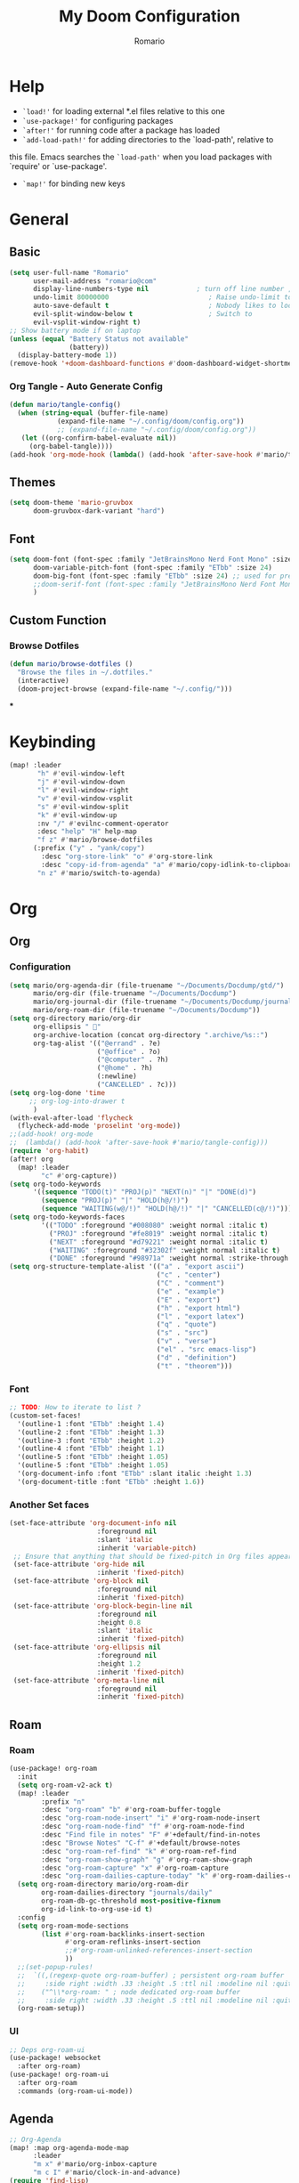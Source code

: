 #+TITLE: My Doom Configuration
#+AUTHOR: Romario
#+PROPERTY: header-args:emacs-lisp :tangle ./config.el
* Help
- =`load!'= for loading external *.el files relative to this one
- =`use-package!'= for configuring packages
- =`after!'= for running code after a package has loaded
- =`add-load-path!'= for adding directories to the `load-path', relative to
this file. Emacs searches the =`load-path'= when you load packages with `require' or `use-package'.
- =`map!'= for binding new keys
* General
** Basic
:PROPERTIES:
:ID:       b3a5df34-317c-4640-bd39-82748413b3f5
:END:
#+begin_src emacs-lisp
(setq user-full-name "Romario"
      user-mail-address "romario@com"
      display-line-numbers-type nil            ; turn off line number , you can toggle it with <leader>tl
      undo-limit 80000000                         ; Raise undo-limit to 80Mb
      auto-save-default t                         ; Nobody likes to loose work, I certainly don't
      evil-split-window-below t                   ; Switch to            after splitting
      evil-vsplit-window-right t)
;; Show battery mode if on laptop
(unless (equal "Battery Status not available"
               (battery))
  (display-battery-mode 1))
(remove-hook '+doom-dashboard-functions #'doom-dashboard-widget-shortmenu) ; hide dashboard shortmen
#+end_src
*** Org Tangle - Auto Generate Config
:PROPERTIES:
:ID:       36533d71-887e-4e00-8286-b61dac569426
:END:
#+begin_src emacs-lisp
(defun mario/tangle-config()
  (when (string-equal (buffer-file-name)
            (expand-file-name "~/.config/doom/config.org"))
            ;; (expand-file-name "~/.config/doom/config.org"))
   (let ((org-confirm-babel-evaluate nil))
     (org-babel-tangle))))
(add-hook 'org-mode-hook (lambda() (add-hook 'after-save-hook #'mario/tangle-config)))
#+end_src
** Themes
:PROPERTIES:
:ID:       34992806-4bdd-4346-8141-c44af28c47dc
:END:
#+begin_src emacs-lisp
(setq doom-theme 'mario-gruvbox
      doom-gruvbox-dark-variant "hard")
#+end_src
** Font
:PROPERTIES:
:ID:       8b1179dc-2b79-4dbe-ad3d-770b0eb883d9
:END:
#+begin_src emacs-lisp
(setq doom-font (font-spec :family "JetBrainsMono Nerd Font Mono" :size 15)
      doom-variable-pitch-font (font-spec :family "ETbb" :size 24)
      doom-big-font (font-spec :family "ETbb" :size 24) ;; used for presentations or streaming
      ;;doom-serif-font (font-spec :family "JetBrainsMono Nerd Font Mono" :size 24))
      )
#+end_src
** Custom Function
*** Browse Dotfiles
:PROPERTIES:
:ID:       fe6b9af6-2fc6-4cda-88b1-f0ec62437c2d
:END:
#+begin_src emacs-lisp
(defun mario/browse-dotfiles ()
  "Browse the files in ~/.dotfiles."
  (interactive)
  (doom-project-browse (expand-file-name "~/.config/")))
#+end_src
***
* Keybinding
:PROPERTIES:
:ID:       e91ee5a8-a693-44ea-8d97-6797d21a1720
:END:
#+begin_src emacs-lisp
(map! :leader
       "h" #'evil-window-left
       "j" #'evil-window-down
       "l" #'evil-window-right
       "v" #'evil-window-vsplit
       "s" #'evil-window-split
       "k" #'evil-window-up
       :nv "/" #'evilnc-comment-operator
       :desc "help" "H" help-map
       "f z" #'mario/browse-dotfiles
      (:prefix ("y" . "yank/copy")
        :desc "org-store-link" "o" #'org-store-link
        :desc "copy-id-from-agenda" "a" #'mario/copy-idlink-to-clipboard)
       "n z" #'mario/switch-to-agenda)
#+end_src
* Org
** Org
*** Configuration
:PROPERTIES:
:ID:       09b334ec-e9bb-4e79-96e3-8ad61101705e
:END:
#+begin_src emacs-lisp
(setq mario/org-agenda-dir (file-truename "~/Documents/Docdump/gtd/")
      mario/org-dir (file-truename "~/Documents/Docdump")
      mario/org-journal-dir (file-truename "~/Documents/Docdump/journals")
      mario/org-roam-dir (file-truename "~/Documents/Docdump"))
(setq org-directory mario/org-dir
      org-ellipsis " "
      org-archive-location (concat org-directory ".archive/%s::")
      org-tag-alist '(("@errand" . ?e)
                      ("@office" . ?o)
                      ("@computer" . ?h)
                      ("@home" . ?h)
                      (:newline)
                      ("CANCELLED" . ?c)))
(setq org-log-done 'time
     ;; org-log-into-drawer t
      )
(with-eval-after-load 'flycheck
  (flycheck-add-mode 'proselint 'org-mode))
;;(add-hook! org-mode
;;  (lambda() (add-hook 'after-save-hook #'mario/tangle-config)))
(require 'org-habit)
(after! org
  (map! :leader
        "c" #'org-capture))
(setq org-todo-keywords
      '((sequence "TODO(t)" "PROJ(p)" "NEXT(n)" "|" "DONE(d)")
        (sequence "PROJ(p)" "|" "HOLD(h@/!)")
        (sequence "WAITING(w@/!)" "HOLD(h@/!)" "|" "CANCELLED(c@/!)")))
(setq org-todo-keywords-faces
        '(("TODO" :foreground "#008080" :weight normal :italic t)
          ("PROJ" :foreground "#fe8019" :weight normal :italic t)
          ("NEXT" :foreground "#d79221" :weight normal :italic t)
          ("WAITING" :foreground "#32302f" :weight normal :italic t)
          ("DONE" :foreground "#98971a" :weight normal :strike-through t)))
(setq org-structure-template-alist '(("a" . "export ascii")
                                     ("c" . "center")
                                     ("C" . "comment")
                                     ("e" . "example")
                                     ("E" . "export")
                                     ("h" . "export html")
                                     ("l" . "export latex")
                                     ("q" . "quote")
                                     ("s" . "src")
                                     ("v" . "verse")
                                     ("el" . "src emacs-lisp")
                                     ("d" . "definition")
                                     ("t" . "theorem")))
#+end_src
*** Font
:PROPERTIES:
:ID:       ad94d1fb-c9e7-4b37-a66c-75dec098aee7
:END:
#+begin_src emacs-lisp
;; TODO: How to iterate to list ?
(custom-set-faces!
  '(outline-1 :font "ETbb" :height 1.4)
  '(outline-2 :font "ETbb" :height 1.3)
  '(outline-3 :font "ETbb" :height 1.2)
  '(outline-4 :font "ETbb" :height 1.1)
  '(outline-5 :font "ETbb" :height 1.05)
  '(outline-5 :font "ETbb" :height 1.05)
  '(org-document-info :font "ETbb" :slant italic :height 1.3)
  '(org-document-title :font "ETbb" :height 1.6))
#+end_src
*** Another Set faces
:PROPERTIES:
:ID:       e091c617-2199-4e17-94f8-a12c2d23cd6d
:END:
#+begin_src emacs-lisp
    (set-face-attribute 'org-document-info nil
                          :foreground nil
                          :slant 'italic
                          :inherit 'variable-pitch)
     ;; Ensure that anything that should be fixed-pitch in Org files appears that way
     (set-face-attribute 'org-hide nil
                          :inherit 'fixed-pitch)
     (set-face-attribute 'org-block nil
                          :foreground nil
                          :inherit 'fixed-pitch)
     (set-face-attribute 'org-block-begin-line nil
                          :foreground nil
                          :height 0.8
                          :slant 'italic
                          :inherit 'fixed-pitch)
     (set-face-attribute 'org-ellipsis nil
                          :foreground nil
                          :height 1.2
                          :inherit 'fixed-pitch)
     (set-face-attribute 'org-meta-line nil
                          :foreground nil
                          :inherit 'fixed-pitch)

#+end_src
** Roam
*** Roam
:PROPERTIES:
:ID:       1ae2c2f7-4200-4ce8-ab9e-516ea2c25330
:END:
#+begin_src emacs-lisp
(use-package! org-roam
  :init
  (setq org-roam-v2-ack t)
  (map! :leader
        :prefix "n"
        :desc "org-roam" "b" #'org-roam-buffer-toggle
        :desc "org-roam-node-insert" "i" #'org-roam-node-insert
        :desc "org-roam-node-find" "f" #'org-roam-node-find
        :desc "Find file in notes" "F" #'+default/find-in-notes
        :desc "Browse Notes" "C-f" #'+default/browse-notes
        :desc "org-roam-ref-find" "k" #'org-roam-ref-find
        :desc "org-roam-show-graph" "g" #'org-roam-show-graph
        :desc "org-roam-capture" "x" #'org-roam-capture
        :desc "org-roam-dailies-capture-today" "k" #'org-roam-dailies-capture-today)
  (setq org-roam-directory mario/org-roam-dir
        org-roam-dailies-directory "journals/daily"
        org-roam-db-gc-threshold most-positive-fixnum
        org-id-link-to-org-use-id t)
  :config
  (setq org-roam-mode-sections
        (list #'org-roam-backlinks-insert-section
              #'org-oram-reflinks-insert-section
              ;;#'org-roam-unlinked-references-insert-section
              ))
  ;;(set-popup-rules!
  ;;  `((,(regexp-quote org-roam-buffer) ; persistent org-roam buffer
  ;;     :side right :width .33 :height .5 :ttl nil :modeline nil :quit nil :slot 1)
  ;;    ("^\\*org-roam: " ; node dedicated org-roam buffer
  ;;     :side right :width .33 :height .5 :ttl nil :modeline nil :quit nil :slot 2)))
  (org-roam-setup))
#+end_src
*** UI
:PROPERTIES:
:ID:       3fa15bc3-ba97-46cc-95fc-9f0419b29be7
:END:
#+begin_src emacs-lisp
;; Deps org-roam-ui
(use-package! websocket
  :after org-roam)
(use-package! org-roam-ui
  :after org-roam
  :commands (org-roam-ui-mode))
#+end_src
** Agenda
:PROPERTIES:
:ID:       ea53523d-77a5-47ff-b897-19a05f1ba407
:END:
#+begin_src emacs-lisp
;; Org-Agenda
(map! :map org-agenda-mode-map
      :leader
      "m x" #'mario/org-inbox-capture
      "m c I" #'mario/clock-in-and-advance)
(require 'find-lisp)
(setq org-agenda-files
      (append (find-lisp-find-files mario/org-agenda-dir "\.org$")
              (find-lisp-find-files mario/org-journal-dir "\.org$")))
(use-package! org-agenda
  :init
  (map! "<F1>" #'mario/switch-to-agenda)
  (setq org-agenda-block-separator nil
        org-agenda-start-with-log-mode t)
  :config
  (setq org-agenda-custom-commands `((" " "Agenda"
                                     ((agenda ""
                                              ((org-agenda-span 'week)
                                              (org-deadline-warning-days 365)))
                                      (todo "TODO"
                                           ((org-agenda-overriding-header "Inbox")
                                            (org-agenda-files '(,(expand-file-name "inbox.org" mario/org-agenda-dir)))))
                                      (todo "NEXT"
                                           ((org-agenda-overriding-header "In Progress")
                                            (org-agenda-files '(,(expand-file-name "projects.org" mario/org-agenda-dir)))))
                                      (todo "TODO"
                                           ((org-agenda-overriding-header "Active Projects")
                                            (org-agenda-skip-function #'mario/skip-projects)
                                            (org-agenda-files '(,(expand-file-name "projects.org" mario/org-agenda-dir)))))
                                      (todo "TODO"
                                           ((org-agenda-overriding-header "One-off Tasks")
                                            (org-agenda-files '(,(expand-file-name "next.org" mario/org-agenda-dir)))
                                            (org-agenda-skip-function '(org-agenda-skip-entry-if 'deadline 'scheduled)))))))))
#+end_src
** Journal
:PROPERTIES:
:ID:       95d25d03-90f2-4a81-b3ba-4f6310b00fbc
:END:
#+begin_src emacs-lisp
;;(after! org-journal
;;  (setq org-journal-date-prefix "#+TITLE: "
;;        org-journal-file-format "%Y-%m-%d.org"
;;        org-journal-time-format "%I:%M%p"
;;        org-journal-date-format "%A, %d %B %Y"
;;        org-journal-dir mario/org-journal-dir
;;        org-journal-enable-agenda-integration t))
#+end_src
** Pomodoro
** Custom function
*** inbox-capture
:PROPERTIES:
:ID:       aeb399ac-ded1-4db7-afaa-e0edc547f8e5
:END:
#+begin_src emacs-lisp
(defun mario/org-inbox-capture ()
  (interactive)
  "Capture a task in agenda mode."
  (org-capture nil "i"))
#+end_src
*** Advance TODO
:PROPERTIES:
:ID:       5b77bcc0-0b1a-4715-a564-e9939f7ad160
:END:
#+begin_src emacs-lisp
(defun mario/advance-todo ()
  ;;(org-todo 'right)
  (org-todo "NEXT")
  (remove-hook 'org-clock-in-hook #'mario/advance-todo))
#+end_src
*** Clock in and advance
:PROPERTIES:
:ID:       fcd173bd-f8dc-4e72-806f-025e19fccc5b
:END:
#+begin_src emacs-lisp
(defun mario/clock-in-and-advance ()
  (interactive)
  (add-hook 'org-clock-in-hook 'mario/advance-todo)
  (org-agenda-clock-in))
#+end_src
*** Org Hide Properties
:PROPERTIES:
:ID:       49325209-045f-4e0d-aa76-5c36d4ca2116
:END:
#+begin_src emacs-lisp
(defun org-hide-properties ()
  "Hide all org-mode headline property drawers in buffer. Could be slow if it has a lot of overlays."
  (interactive)
  (save-excursion
    (goto-char (point-min))
    (while (re-search-forward
            "^ *:properties:\n\\( *:.+?:.*\n\\)+ *:end:\n" nil t)
      (let ((ov_this (make-overlay (match-beginning 0) (match-end 0))))
        (overlay-put ov_this 'display "")
        (overlay-put ov_this 'hidden-prop-drawer t))))
  (put 'org-toggle-properties-hide-state 'state 'hidden))

#+end_src
*** Org Show Properties
:PROPERTIES:
:ID:       4602b7d2-b670-4184-806a-628c1ba89b81
:END:
#+begin_src emacs-lisp
(defun org-show-properties ()
  "Show all org-mode property drawers hidden by org-hide-properties."
  (interactive)
  (remove-overlays (point-min) (point-max) 'hidden-prop-drawer t)
  (put 'org-toggle-properties-hide-state 'state 'shown))
#+end_src
*** Org Toggle Properties
:PROPERTIES:
:ID:       7e121b78-fc14-4a48-baa3-da47240847c0
:END:
#+begin_src emacs-lisp
(defun org-toggle-properties ()
  "Toggle visibility of property drawers."
  (interactive)
  (if (eq (get 'org-toggle-properties-hide-state 'state) 'hidden)
      (org-show-properties)
    (org-hide-properties)))
#+end_src
*** Copy idlink to clipboard
:PROPERTIES:
:ID:       d0e78e4a-b158-4b83-898d-88a2d6a22a15
:END:
#+begin_src emacs-lisp
(defun mario/copy-idlink-to-clipboard()
       (interactive)
       (when (eq major-mode 'org-agenda-mode) ;switch to orgmode
     (org-agenda-show)
     (org-agenda-goto))
       (when (eq major-mode 'org-mode) ; do this only in org-mode buffers
     (setq mytmphead (nth 4 (org-heading-components)))
         (setq mytmpid (funcall 'org-id-get-create))
     (setq mytmplink (format "[[id:%s][%s]]" mytmpid mytmphead))
     (kill-new mytmplink)
     (message "Copied %s to killring (clipboard)" mytmplink)))

#+end_src
*** Switch to agenda
:PROPERTIES:
:ID:       8fb41583-b784-4181-be73-1f1a074d037b
:END:
#+begin_src emacs-lisp
(defun mario/switch-to-agenda()
  (interactive)
  (org-agenda nil " "))
#+end_src
*** is project p
:PROPERTIES:
:ID:       f5760a07-7b88-42bc-b744-41314d5f09ba
:END:
#+begin_src emacs-lisp
  (defun mario/is-project-p()
    "Any Task with todo keyword subtask"
    (save-restriction
      (widen)
      (let ((has-subtask)
            (subtree-end (save-excursion (org-end-of-subtree t)))
            (is-a-task (member (nth 2(org-heading-components)) org-todo-keywords-1)))
          (save-excursion
            (forward-line 1)
            (while (and (not has-subtask)
                        (< (point) subtree-end)
                        (re-search-forward "^\*+ " subtree-end t))
              (when (member (org-get-todo-state) org-todo-keywords-1)
                (setq has-subtask t))))
          (and is-a-task has-subtask))))
#+end_src
*** skip project
:PROPERTIES:
:ID:       52b44427-807b-47a5-9e6b-1b856030ebb0
:END:
#+begin_src emacs-lisp
  (defun mario/skip-projects ()
  "Skip trees that are projects"
  (save-restriction
    (widen)
    (let ((next-headline (save-excursion (or (outline-next-heading) (point-max)))))
      (cond
       ((org-is-habit-p)
        next-headline)
       ((mario/is-project-p)
        next-headline)
       (t
        nil)))))
#+end_src
* Deft
